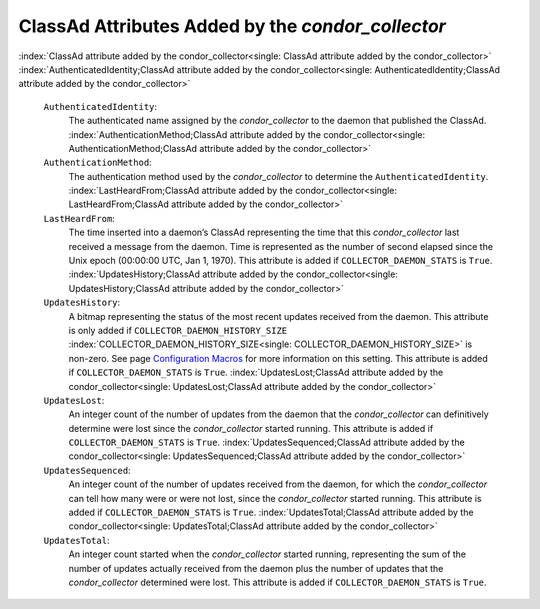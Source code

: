       

ClassAd Attributes Added by the *condor\_collector*
===================================================

:index:`ClassAd attribute added by the condor_collector<single: ClassAd attribute added by the condor_collector>`
:index:`AuthenticatedIdentity;ClassAd attribute added by the condor_collector<single: AuthenticatedIdentity;ClassAd attribute added by the condor_collector>`

 ``AuthenticatedIdentity``:
    The authenticated name assigned by the *condor\_collector* to the
    daemon that published the ClassAd.
    :index:`AuthenticationMethod;ClassAd attribute added by the condor_collector<single: AuthenticationMethod;ClassAd attribute added by the condor_collector>`
 ``AuthenticationMethod``:
    The authentication method used by the *condor\_collector* to
    determine the ``AuthenticatedIdentity``.
    :index:`LastHeardFrom;ClassAd attribute added by the condor_collector<single: LastHeardFrom;ClassAd attribute added by the condor_collector>`
 ``LastHeardFrom``:
    The time inserted into a daemon’s ClassAd representing the time that
    this *condor\_collector* last received a message from the daemon.
    Time is represented as the number of second elapsed since the Unix
    epoch (00:00:00 UTC, Jan 1, 1970). This attribute is added if
    ``COLLECTOR_DAEMON_STATS`` is ``True``.
    :index:`UpdatesHistory;ClassAd attribute added by the condor_collector<single: UpdatesHistory;ClassAd attribute added by the condor_collector>`
 ``UpdatesHistory``:
    A bitmap representing the status of the most recent updates received
    from the daemon. This attribute is only added if
    ``COLLECTOR_DAEMON_HISTORY_SIZE``
    :index:`COLLECTOR_DAEMON_HISTORY_SIZE<single: COLLECTOR_DAEMON_HISTORY_SIZE>` is non-zero. See
    page \ `Configuration
    Macros <../admin-manual/configuration-macros.html>`__ for more
    information on this setting. This attribute is added if
    ``COLLECTOR_DAEMON_STATS`` is ``True``.
    :index:`UpdatesLost;ClassAd attribute added by the condor_collector<single: UpdatesLost;ClassAd attribute added by the condor_collector>`
 ``UpdatesLost``:
    An integer count of the number of updates from the daemon that the
    *condor\_collector* can definitively determine were lost since the
    *condor\_collector* started running. This attribute is added if
    ``COLLECTOR_DAEMON_STATS`` is ``True``.
    :index:`UpdatesSequenced;ClassAd attribute added by the condor_collector<single: UpdatesSequenced;ClassAd attribute added by the condor_collector>`
 ``UpdatesSequenced``:
    An integer count of the number of updates received from the daemon,
    for which the *condor\_collector* can tell how many were or were not
    lost, since the *condor\_collector* started running. This attribute
    is added if ``COLLECTOR_DAEMON_STATS`` is ``True``.
    :index:`UpdatesTotal;ClassAd attribute added by the condor_collector<single: UpdatesTotal;ClassAd attribute added by the condor_collector>`
 ``UpdatesTotal``:
    An integer count started when the *condor\_collector* started
    running, representing the sum of the number of updates actually
    received from the daemon plus the number of updates that the
    *condor\_collector* determined were lost. This attribute is added if
    ``COLLECTOR_DAEMON_STATS`` is ``True``.

      
